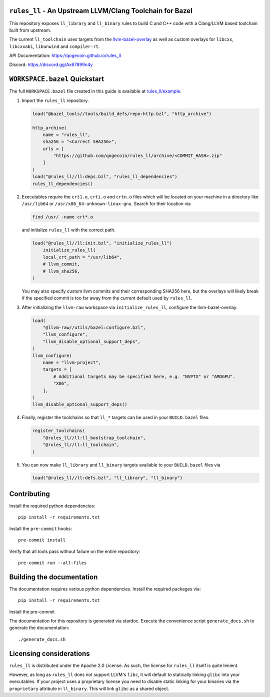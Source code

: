 ``rules_ll`` - An Upstream LLVM/Clang Toolchain for Bazel
---------------------------------------------------------

This repository exposes ``ll_library`` and ``ll_binary`` rules to build C and
C++ code with a Clang/LLVM based toolchain built from upstream.

The current ``ll_toolchain`` uses targets from the
`llvm-bazel-overlay <https://github.com/llvm/llvm-project/tree/main/utils/bazel>`_
as well as custom overlays for ``libcxx``, ``libcxxabi``, ``libunwind`` and
``compiler-rt``.

API Documentation: `<https://qogecoin.github.io/rules_ll>`_

Discord: `<https://discord.gg/Ax67899n4y>`_

``WORKSPACE.bazel`` Quickstart
------------------------------

The full ``WORKSPACE.bazel`` file created in this guide is available at
`rules_ll/example <https://github.com/qogecoin/rules_ll/tree/main/example>`_.

1. Import the ``rules_ll`` repository.

   .. code:: python

      load("@bazel_tools//tools/build_defs/repo:http.bzl", "http_archive")

      http_archive(
          name = "rules_ll",
          sha256 = "<Correct SHA256>",
          urls = [
              "https://github.com/qogecoin/rules_ll/archive/<COMMIT_HASH>.zip"
          ]
      )
      load("@rules_ll//ll:deps.bzl", "rules_ll_dependencies")
      rules_ll_dependencies()

2. Executables require the ``crt1.o``, ``crti.o`` and ``crtn.o`` files which
   will be located on your machine in a directory like ``/usr/lib64`` or
   ``/usr/x86_64-unknown-linux-gnu``. Search for their location via

   .. code:: bash

      find /usr/ -name crt*.o

   and initialize ``rules_ll`` with the correct path.

   .. code:: python

      load("@rules_ll//ll:init.bzl", "initialize_rules_ll")
          initialize_rules_ll(
          local_crt_path = "/usr/lib64",
          # llvm_commit,
          # llvm_sha256,
      )

   You may also specify custom llvm commits and their corresponding SHA256
   here, but the overlays will likely break if the specified commit is too far
   away from the current default used by ``rules_ll``.

3. After initializing the ``llvm-raw`` workspace via ``initialize_rules_ll``,
   configure the llvm-bazel-overlay.

   .. code:: python

      load(
          "@llvm-raw//utils/bazel:configure.bzl",
          "llvm_configure",
          "llvm_disable_optional_support_deps",
      )
      llvm_configure(
          name = "llvm-project",
          targets = [
              # Additional targets may be specified here, e.g. "NVPTX" or "AMDGPU".
              "X86",
          ],
      )
      llvm_disable_optional_support_deps()

4. Finally, register the toolchains so that ``ll_*`` targets can be used in
   your ``BUILD.bazel`` files.

   .. code:: python

      register_toolchains(
          "@rules_ll//ll:ll_bootstrap_toolchain",
          "@rules_ll//ll:ll_toolchain",
      )

5. You can now make ``ll_library`` and ``ll_binary`` targets available to your
   ``BUILD.bazel`` files via

   .. code:: python

      load("@rules_ll//ll:defs.bzl", "ll_library", "ll_binary")

Contributing
------------

Install the required python dependencies::

   pip install -r requirements.txt

Install the ``pre-commit`` hooks::

   pre-commit install

Verify that all tools pass without failure on the entire repository::

   pre-commit run --all-files

Building the documentation
--------------------------

The documentation requires various python dependencies. Install the required
packages via::

   pip install -r requirements.txt

Install the pre-commit

The documentation for this repository is generated via stardoc. Execute the
convenience script ``generate_docs.sh`` to generate the documentation::

   ./generate_docs.sh

Licensing considerations
------------------------

``rules_ll`` is distributed under the Apache 2.0 License. As such, the license
for ``rules_ll`` itself is quite lenient.

However, as long as ``rules_ll`` does not support LLVM's ``libc``, it will
default to statically linking ``glibc`` into your executables. If your project
uses a proprietary license you need to disable static linking for your binaries
via the ``proprietary`` attribute in ``ll_binary``. This will link ``glibc`` as
a shared object.
